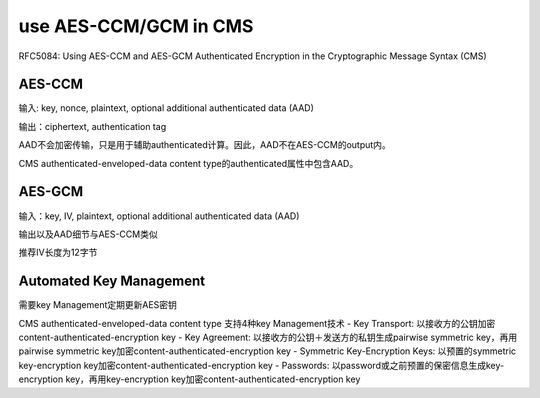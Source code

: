use AES-CCM/GCM in CMS
###########################

RFC5084: Using AES-CCM and AES-GCM Authenticated Encryption in the Cryptographic Message Syntax (CMS)

AES-CCM
==========================================================

输入: key, nonce, plaintext, optional additional authenticated data (AAD)

输出：ciphertext, authentication tag

AAD不会加密传输，只是用于辅助authenticated计算。因此，AAD不在AES-CCM的output内。

CMS authenticated-enveloped-data content type的authenticated属性中包含AAD。

AES-GCM
==========================================================

输入：key, IV, plaintext, optional additional authenticated data (AAD)

输出以及AAD细节与AES-CCM类似

推荐IV长度为12字节

Automated Key Management
==========================================================

需要key Management定期更新AES密钥

CMS authenticated-enveloped-data content type 支持4种key Management技术
- Key Transport: 以接收方的公钥加密content-authenticated-encryption key
- Key Agreement: 以接收方的公钥＋发送方的私钥生成pairwise symmetric key，再用pairwise symmetric key加密content-authenticated-encryption key
- Symmetric Key-Encryption Keys: 以预置的symmetric key-encryption key加密content-authenticated-encryption key
- Passwords: 以password或之前预置的保密信息生成key-encryption key，再用key-encryption key加密content-authenticated-encryption key
